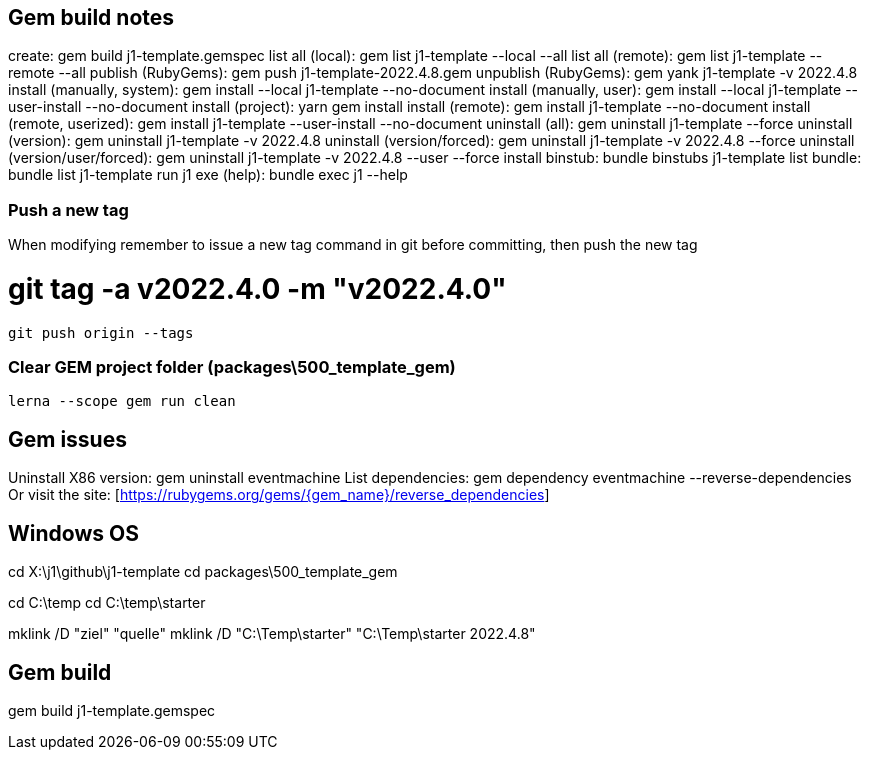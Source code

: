 == Gem build notes

create:                               gem build j1-template.gemspec
list all (local):                     gem list j1-template --local --all
list all (remote):                    gem list j1-template --remote --all
publish (RubyGems):                   gem push j1-template-2022.4.8.gem
unpublish (RubyGems):                 gem yank j1-template -v 2022.4.8
install (manually, system):           gem install --local j1-template --no-document
install (manually, user):             gem install --local j1-template --user-install --no-document
install (project):                    yarn gem install
install (remote):                     gem install j1-template --no-document
install (remote, userized):           gem install j1-template --user-install --no-document
uninstall (all):                      gem uninstall j1-template --force
uninstall (version):                  gem uninstall j1-template -v 2022.4.8
uninstall (version/forced):           gem uninstall j1-template -v 2022.4.8 --force
uninstall (version/user/forced):      gem uninstall j1-template -v 2022.4.8 --user --force
install binstub:                      bundle binstubs j1-template
list bundle:                          bundle list j1-template
run j1 exe (help):                    bundle exec j1 --help

=== Push a new tag

When modifying remember to issue a new tag command in git before committing,
then push the new tag

# git tag -a v2022.4.0 -m "v2022.4.0"

  git push origin --tags


=== Clear GEM project folder (packages\500_template_gem)

  lerna --scope gem run clean

== Gem issues

Uninstall X86 version:        gem uninstall eventmachine
List dependencies:            gem dependency eventmachine --reverse-dependencies
Or visit the site:            [https://rubygems.org/gems/{gem_name}/reverse_dependencies]

== Windows OS

cd X:\j1\github\j1-template
cd packages\500_template_gem

cd C:\temp
cd C:\temp\starter

mklink /D "ziel" "quelle"
mklink /D "C:\Temp\starter" "C:\Temp\starter 2022.4.8"


== Gem build

gem build j1-template.gemspec
